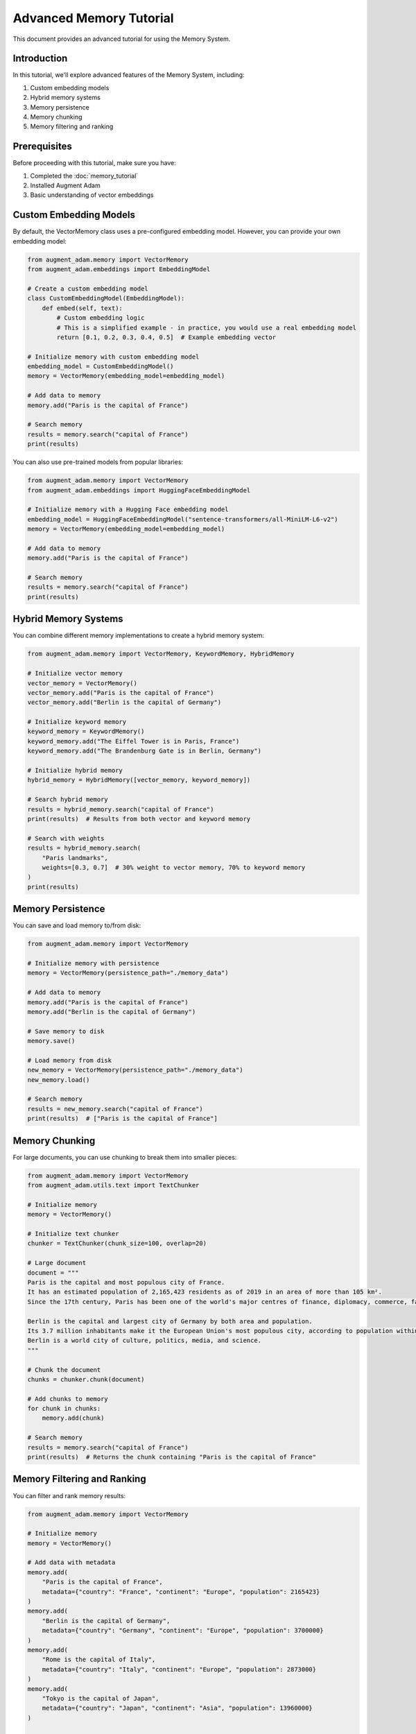 Advanced Memory Tutorial
========================

This document provides an advanced tutorial for using the Memory System.

Introduction
------------

In this tutorial, we'll explore advanced features of the Memory System, including:

1. Custom embedding models
2. Hybrid memory systems
3. Memory persistence
4. Memory chunking
5. Memory filtering and ranking

Prerequisites
-------------

Before proceeding with this tutorial, make sure you have:

1. Completed the :doc:`memory_tutorial`
2. Installed Augment Adam
3. Basic understanding of vector embeddings

Custom Embedding Models
-----------------------

By default, the VectorMemory class uses a pre-configured embedding model. However, you can provide your own embedding model:

.. code-block:: python

    from augment_adam.memory import VectorMemory
    from augment_adam.embeddings import EmbeddingModel
    
    # Create a custom embedding model
    class CustomEmbeddingModel(EmbeddingModel):
        def embed(self, text):
            # Custom embedding logic
            # This is a simplified example - in practice, you would use a real embedding model
            return [0.1, 0.2, 0.3, 0.4, 0.5]  # Example embedding vector
    
    # Initialize memory with custom embedding model
    embedding_model = CustomEmbeddingModel()
    memory = VectorMemory(embedding_model=embedding_model)
    
    # Add data to memory
    memory.add("Paris is the capital of France")
    
    # Search memory
    results = memory.search("capital of France")
    print(results)

You can also use pre-trained models from popular libraries:

.. code-block:: python

    from augment_adam.memory import VectorMemory
    from augment_adam.embeddings import HuggingFaceEmbeddingModel
    
    # Initialize memory with a Hugging Face embedding model
    embedding_model = HuggingFaceEmbeddingModel("sentence-transformers/all-MiniLM-L6-v2")
    memory = VectorMemory(embedding_model=embedding_model)
    
    # Add data to memory
    memory.add("Paris is the capital of France")
    
    # Search memory
    results = memory.search("capital of France")
    print(results)

Hybrid Memory Systems
---------------------

You can combine different memory implementations to create a hybrid memory system:

.. code-block:: python

    from augment_adam.memory import VectorMemory, KeywordMemory, HybridMemory
    
    # Initialize vector memory
    vector_memory = VectorMemory()
    vector_memory.add("Paris is the capital of France")
    vector_memory.add("Berlin is the capital of Germany")
    
    # Initialize keyword memory
    keyword_memory = KeywordMemory()
    keyword_memory.add("The Eiffel Tower is in Paris, France")
    keyword_memory.add("The Brandenburg Gate is in Berlin, Germany")
    
    # Initialize hybrid memory
    hybrid_memory = HybridMemory([vector_memory, keyword_memory])
    
    # Search hybrid memory
    results = hybrid_memory.search("capital of France")
    print(results)  # Results from both vector and keyword memory
    
    # Search with weights
    results = hybrid_memory.search(
        "Paris landmarks",
        weights=[0.3, 0.7]  # 30% weight to vector memory, 70% to keyword memory
    )
    print(results)

Memory Persistence
------------------

You can save and load memory to/from disk:

.. code-block:: python

    from augment_adam.memory import VectorMemory
    
    # Initialize memory with persistence
    memory = VectorMemory(persistence_path="./memory_data")
    
    # Add data to memory
    memory.add("Paris is the capital of France")
    memory.add("Berlin is the capital of Germany")
    
    # Save memory to disk
    memory.save()
    
    # Load memory from disk
    new_memory = VectorMemory(persistence_path="./memory_data")
    new_memory.load()
    
    # Search memory
    results = new_memory.search("capital of France")
    print(results)  # ["Paris is the capital of France"]

Memory Chunking
---------------

For large documents, you can use chunking to break them into smaller pieces:

.. code-block:: python

    from augment_adam.memory import VectorMemory
    from augment_adam.utils.text import TextChunker
    
    # Initialize memory
    memory = VectorMemory()
    
    # Initialize text chunker
    chunker = TextChunker(chunk_size=100, overlap=20)
    
    # Large document
    document = """
    Paris is the capital and most populous city of France. 
    It has an estimated population of 2,165,423 residents as of 2019 in an area of more than 105 km².
    Since the 17th century, Paris has been one of the world's major centres of finance, diplomacy, commerce, fashion, gastronomy, and science.
    
    Berlin is the capital and largest city of Germany by both area and population. 
    Its 3.7 million inhabitants make it the European Union's most populous city, according to population within city limits.
    Berlin is a world city of culture, politics, media, and science.
    """
    
    # Chunk the document
    chunks = chunker.chunk(document)
    
    # Add chunks to memory
    for chunk in chunks:
        memory.add(chunk)
    
    # Search memory
    results = memory.search("capital of France")
    print(results)  # Returns the chunk containing "Paris is the capital of France"

Memory Filtering and Ranking
----------------------------

You can filter and rank memory results:

.. code-block:: python

    from augment_adam.memory import VectorMemory
    
    # Initialize memory
    memory = VectorMemory()
    
    # Add data with metadata
    memory.add(
        "Paris is the capital of France",
        metadata={"country": "France", "continent": "Europe", "population": 2165423}
    )
    memory.add(
        "Berlin is the capital of Germany",
        metadata={"country": "Germany", "continent": "Europe", "population": 3700000}
    )
    memory.add(
        "Rome is the capital of Italy",
        metadata={"country": "Italy", "continent": "Europe", "population": 2873000}
    )
    memory.add(
        "Tokyo is the capital of Japan",
        metadata={"country": "Japan", "continent": "Asia", "population": 13960000}
    )
    
    # Search with filter
    results = memory.search(
        "capital",
        filter={"continent": "Europe"}
    )
    print(results)  # European capitals
    
    # Search with filter and sort
    results = memory.search(
        "capital",
        filter={"continent": "Europe"},
        sort_by="population",
        sort_order="desc"
    )
    print(results)  # European capitals sorted by population (descending)

Conclusion
----------

In this tutorial, we've explored advanced features of the Memory System, including custom embedding models, hybrid memory systems, memory persistence, memory chunking, and memory filtering and ranking.

Next Steps
----------

- Explore the :doc:`advanced_context_engine_tutorial`
- Explore the :doc:`advanced_agent_tutorial`
- Explore the :doc:`advanced_plugin_tutorial`
- Check out the :doc:`../examples/advanced_memory_example`
